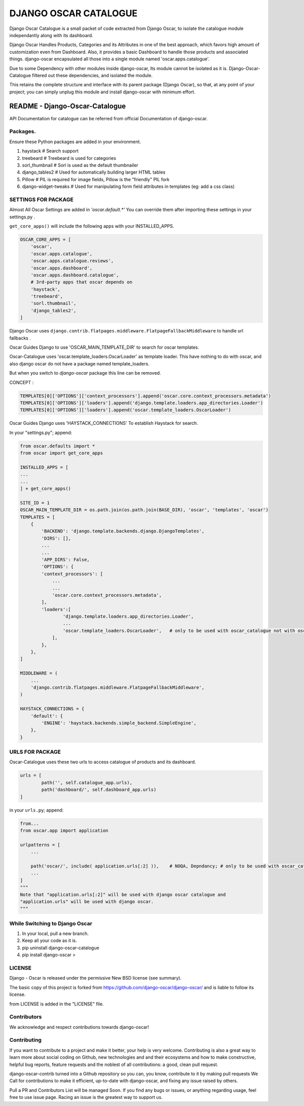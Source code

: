 DJANGO OSCAR CATALOGUE
======================


.. image:: https://img.shields.io/badge/Made%20with-Python-1f425f.svg
   :target: https://www.python.org/
.. image:: https://img.shields.io/pypi/djversions/django-oscar-catalogue.svg?style=flat
.. image:: https://img.shields.io/pypi/pyversions/django-oscar-catalogue.svg?style=flat
.. image:: https://img.shields.io/pypi/wheel/django-oscar-catalogue.svg?style=flat
.. image:: https://img.shields.io/librariesio/github/jerinisready/django-oscar-catalogue.svg?label=Dependencies&style=flat
.. image:: https://img.shields.io/github/license/jerinisready/django-oscar-catalogue.svg?style=flat
.. image:: https://img.shields.io/badge/PyPi_Package-django_oscar_catalogue-25ABFF.svg
.. image:: https://img.shields.io/pypi/status/django-oscar-catalogue.svg?style=flat
.. image:: https://img.shields.io/pypi/format/django-oscar-catalogue.svg?style=flat
.. image:: https://img.shields.io/github/commit-activity/y/jerinisready/django-oscar-catalogue.svg?style=flat
.. image:: https://img.shields.io/github/contributors/jerinisready/django-oscar-catalogue.svg?label=Contributors&style=flat
.. image:: https://img.shields.io/pypi/implementation/django-oscar-catalogue.svg?label=Implementation&style=flat
.. image:: https://img.shields.io/pypi/v/django-oscar-catalogue.svg?colorB=orange&label=PyPi&style=flat
.. image:: https://img.shields.io/pypi/l/django-oscar-catalogue.svg?style=flat&label=License

Django Oscar Catalogue is a small packet of code extracted from Django Oscar,
to isolate the catalogue module independantly along with its dashboard.

Django Oscar Handles Products, Categories and its Attributes in one of the best approach,
which favors high amount of customization even from Dashboard. Also, it provides a basic
Dashboard to handle those products and associated things. django-oscar encapsulated all
those into a single module named 'oscar.apps.catalogue'.

Due to some Dependency with other modules inside django-oscar, Its module cannot be
isolated as it is. Django-Oscar-Catalogue filtered out these dependencies, and isolated
the module.

This retains the complete structure and interface with its parent package (Django Oscar),
so that, at any point of your project; you can simply unplug this module and install
django-oscar with minimum effort.


=================================
README - Django-Oscar-Catalogue
=================================


API Documentation for catalogue can be referred from official Documentation of django-oscar.


Packages.
`````````

Ensure these Python packages are added in your environment.

1) haystack          # Search support

2) treebeard         # Treebeard is used for categories

3) sorl_thumbnail    # Sorl is used as the default thumbnailer

4) django_tables2    # Used for automatically building larger HTML tables

5) Pillow            # PIL is required for image fields, Pillow is the "friendly" PIL fork

6) django-widget-tweaks   # Used for manipulating form field attributes in templates (eg: add a css class)


SETTINGS FOR PACKAGE
````````````````````
Almost All Oscar Settings are added in *'oscar.default.\*'*
You can override them after importing these settings in your settings.py .

``get_core_apps()`` will include the following apps with your INSTALLED_APPS.

.. code-block:: python

    OSCAR_CORE_APPS = [
        'oscar',
        'oscar.apps.catalogue',
        'oscar.apps.catalogue.reviews',
        'oscar.apps.dashboard',
        'oscar.apps.dashboard.catalogue',
        # 3rd-party apps that oscar depends on
        'haystack',
        'treebeard',
        'sorl.thumbnail',
        'django_tables2',
    ]

Django Oscar uses ``django.contrib.flatpages.middleware.FlatpageFallbackMiddleware``
to handle url fallbacks .

Oscar Guides Django to use 'OSCAR_MAIN_TEMPLATE_DIR' to search for oscar templates.

Oscar-Catalogue uses 'oscar.template_loaders.OscarLoader' as template loader.
This have nothing to do with oscar, and also django oscar do not have a package named template_loaders.

But when you switch to `django-oscar` package this line can be removed.

CONCEPT :

.. code-block:: python

    TEMPLATES[0]['OPTIONS']['context_processors'].append('oscar.core.context_processors.metadata')
    TEMPLATES[0]['OPTIONS']['loaders'].append('django.template.loaders.app_directories.Loader')
    TEMPLATES[0]['OPTIONS']['loaders'].append('oscar.template_loaders.OscarLoader')


Oscar Guides Django uses 'HAYSTACK_CONNECTIONS' To establish Haystack for search.

In your "settings.py"; append:

.. code-block:: python

    from oscar.defaults import *
    from oscar import get_core_apps

    INSTALLED_APPS = [
    ...
    ...
    ] + get_core_apps()

    SITE_ID = 1
    OSCAR_MAIN_TEMPLATE_DIR = os.path.join(os.path.join(BASE_DIR), 'oscar', 'templates', 'oscar')
    TEMPLATES = [
        {
            'BACKEND': 'django.template.backends.django.DjangoTemplates',
            'DIRS': [],
            ...
            ...
            'APP_DIRS': False,
            'OPTIONS': {
            'context_processors': [
                ...
                ...
                'oscar.core.context_processors.metadata',
            ],
            'loaders':[
                    'django.template.loaders.app_directories.Loader',
                    ...
                    'oscar.template_loaders.OscarLoader',   # only to be used with oscar_catalogue not with oscar
                ],
            },
        },
    ]

    MIDDLEWARE = (
        ...
        'django.contrib.flatpages.middleware.FlatpageFallbackMiddleware',
    )

    HAYSTACK_CONNECTIONS = {
        'default': {
            'ENGINE': 'haystack.backends.simple_backend.SimpleEngine',
        },
    }



URLS FOR PACKAGE
`````````````````
Oscar-Catalogue uses these two urls to access catalogue of products and its dashboard.

.. code-block:: python

    urls = [
            path('', self.catalogue_app.urls),
            path('dashboard/', self.dashboard_app.urls)
    ]


in your ``urls.py``; append:

.. code-block:: python

    from...
    from oscar.app import application

    urlpatterns = [
        ...

        path('oscar/', include( application.urls[:2] )),    # NOQA, Depndancy; # only to be used with oscar_catalogue not with oscar
        ...
    ]
    """
    Note that "application.urls[:2]" will be used with django oscar catalogue and
    "application.urls" will be used with django oscar.
    """



While Switching to Django Oscar
```````````````````````````````
1) In your local, pull a new branch.

2) Keep all your code as it is.

3) pip uninstall django-oscar-catalogue

4) pip install django-oscar >


LICENSE
````````
Django - Oscar is released under the permissive New BSD license (see summary).

The basic copy of this project is forked from https://github.com/django-oscar/django-oscar/ and is liable to follow its license.

from LICENSE is added in the "LICENSE" file.


Contributors
````````````
We acknowledge and respect contributions towards django-oscar!


Contributing
`````````````
If you want to contribute to a project and make it better, your help is very welcome. Contributing is also a great way
to learn more about social coding on Github, new technologies and and their ecosystems and how to make constructive,
helpful bug reports, feature requests and the noblest of all contributions: a good, clean pull request.

django-oscar-contrib turned into a Github repository so you can, you know, contribute to it by making pull requests
We Call for contributions to make it efficient, up-to-date with django-oscar, and fixing any issue raised by others.

Pull a PR and Contributors List will be managed Soon.
If you find any bugs or issues, or anything regarding usage, feel free to use issue page.
Racing an issue is the greatest way to support us.


